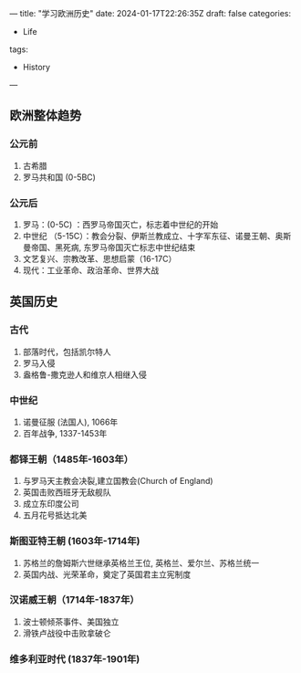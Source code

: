 ---
title: "学习欧洲历史"
date: 2024-01-17T22:26:35Z
draft: false
categories:
  - Life
tags:
  - History
---

** 欧洲整体趋势
*** 公元前
1. 古希腊
2. 罗马共和国 (0-5BC)
   
*** 公元后
1. 罗马：(0-5C) ：西罗马帝国灭亡，标志着中世纪的开始
2. 中世纪 （5-15C）：教会分裂、伊斯兰教成立、十字军东征、诺曼王朝、奥斯曼帝国、黑死病, 东罗马帝国灭亡标志中世纪结束
3. 文艺复兴、宗教改革、思想启蒙（16-17C）
4. 现代：工业革命、政治革命、世界大战


** 英国历史
*** 古代
1. 部落时代，包括凯尔特人
2. 罗马入侵
3. 盎格鲁-撒克逊人和维京人相继入侵
*** 中世纪
1. 诺曼征服 (法国人), 1066年
2. 百年战争, 1337-1453年
*** 都铎王朝（1485年-1603年）
1. 与罗马天主教会决裂,建立国教会(Church of England)
2. 英国击败西班牙无敌舰队
3. 成立东印度公司
4. 五月花号抵达北美
*** 斯图亚特王朝 (1603年-1714年)
1. 苏格兰的詹姆斯六世继承英格兰王位, 英格兰、爱尔兰、苏格兰统一
2. 英国内战、光荣革命，奠定了英国君主立宪制度
*** 汉诺威王朝（1714年-1837年）
1. 波士顿倾茶事件、美国独立
2. 滑铁卢战役中击败拿破仑
*** 维多利亚时代 (1837年-1901年)





